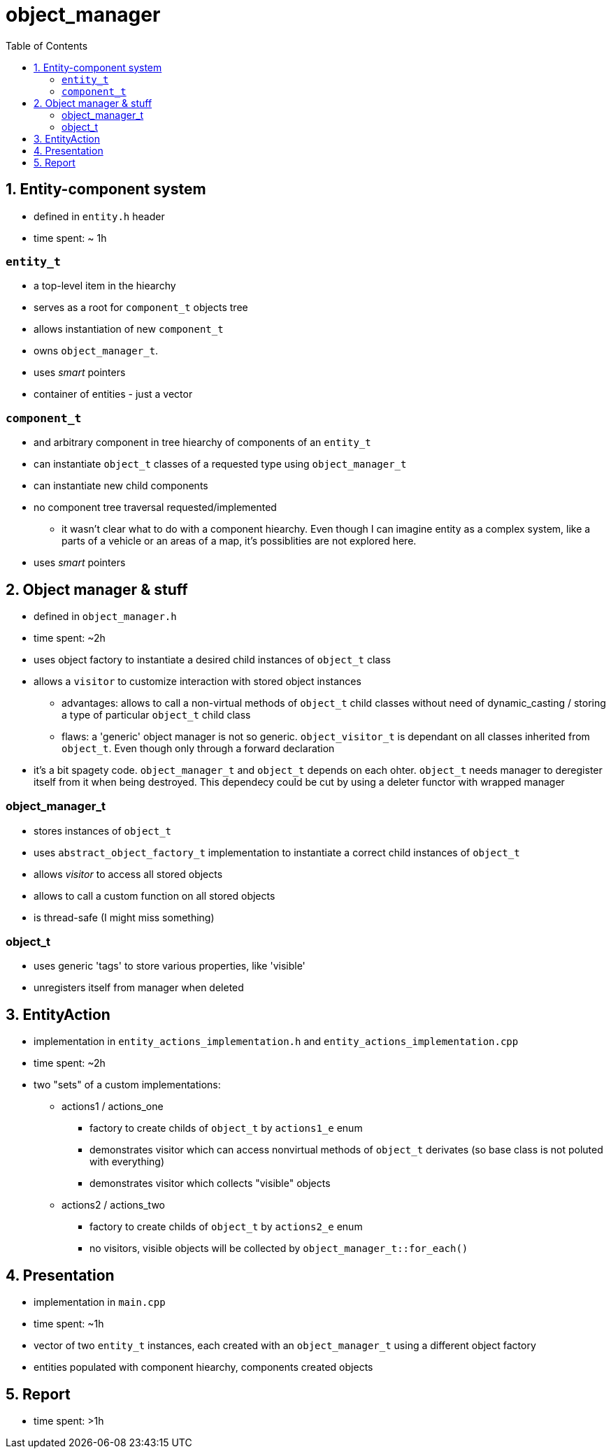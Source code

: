 = object_manager
:toc:

== 1. Entity-component system
* defined in `entity.h` header
* time spent: ~ 1h

=== `entity_t`
* a top-level item in the hiearchy
* serves as a root for `component_t` objects tree
* allows instantiation of new `component_t`
* owns `object_manager_t`.
* uses _smart_ pointers
* container of entities - just a vector

=== `component_t`
* and arbitrary component in tree hiearchy of components of an `entity_t`
* can instantiate `object_t` classes of a requested type using `object_manager_t`
* can instantiate new child components
* no component tree traversal requested/implemented
** it wasn't clear what to do with a component hiearchy. Even though I can imagine entity as a complex system, like a parts of a vehicle or an areas of a map, it's possiblities are not explored here.
* uses _smart_ pointers

== 2. Object manager & stuff
* defined in `object_manager.h`
* time spent: ~2h
* uses object factory to instantiate a desired child instances of `object_t` class
* allows a `visitor` to customize interaction with stored object instances
** advantages: allows to call a non-virtual methods of `object_t` child classes without need of dynamic_casting / storing a type of particular `object_t` child class
** flaws: a 'generic' object manager is not so generic. `object_visitor_t` is dependant on all classes inherited from `object_t`. Even though only through a forward declaration
* it's a bit spagety code. `object_manager_t` and `object_t` depends on each ohter. `object_t` needs manager to deregister itself from it when being destroyed. This dependecy could be cut by using a deleter functor with wrapped manager

=== object_manager_t
* stores instances of `object_t`
* uses `abstract_object_factory_t` implementation to instantiate a correct child instances of `object_t`
* allows _visitor_ to access all stored objects
* allows to call a custom function on all stored objects
* is thread-safe (I might miss something)

=== object_t
* uses generic 'tags' to store various properties, like 'visible'
* unregisters itself from manager when deleted

== 3. EntityAction
* implementation in `entity_actions_implementation.h` and `entity_actions_implementation.cpp`
* time spent: ~2h
* two "sets" of a custom implementations:
** actions1 / actions_one
*** factory to create childs of `object_t` by `actions1_e` enum
*** demonstrates visitor which can access nonvirtual methods of `object_t` derivates (so base class is not poluted with everything)
*** demonstrates visitor which collects "visible" objects
** actions2 / actions_two
*** factory to create childs of `object_t` by `actions2_e` enum
*** no visitors, visible objects will be collected by `object_manager_t::for_each()`

== 4. Presentation
* implementation in `main.cpp`
* time spent: ~1h
* vector of two `entity_t` instances, each created with an `object_manager_t` using a different object factory
* entities populated with component hiearchy, components created objects

== 5. Report
* time spent: >1h